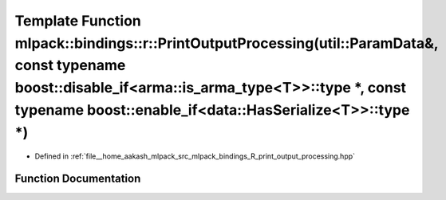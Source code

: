 .. _exhale_function_namespacemlpack_1_1bindings_1_1r_1a797ceea51979ea18ff855bfcac47f20a:

Template Function mlpack::bindings::r::PrintOutputProcessing(util::ParamData&, const typename boost::disable_if<arma::is_arma_type<T>>::type \*, const typename boost::enable_if<data::HasSerialize<T>>::type \*)
=================================================================================================================================================================================================================

- Defined in :ref:`file__home_aakash_mlpack_src_mlpack_bindings_R_print_output_processing.hpp`


Function Documentation
----------------------


.. doxygenfunction:: mlpack::bindings::r::PrintOutputProcessing(util::ParamData&, const typename boost::disable_if<arma::is_arma_type<T>>::type *, const typename boost::enable_if<data::HasSerialize<T>>::type *)
